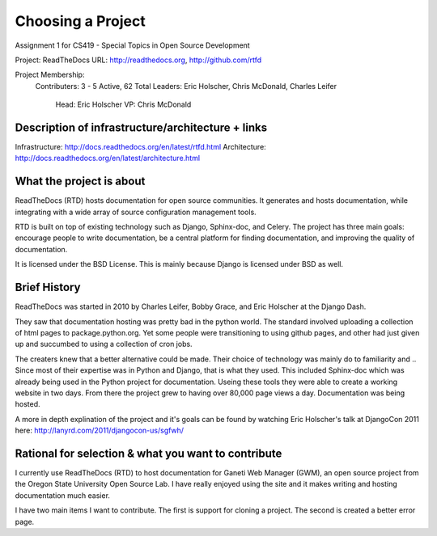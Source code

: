 Choosing a Project
==================

Assignment 1 for CS419 - Special Topics in Open Source Development

Project: ReadTheDocs
URL: http://readthedocs.org, http://github.com/rtfd

Project Membership:
  Contributers: 3 - 5 Active, 62 Total
  Leaders: Eric Holscher, Chris McDonald, Charles Leifer 
    Head: Eric Holscher
    VP: Chris McDonald

Description of infrastructure/architecture + links
--------------------------------------------------
Infrastructure: http://docs.readthedocs.org/en/latest/rtfd.html
Architecture: http://docs.readthedocs.org/en/latest/architecture.html 

What the project is about
-------------------------
ReadTheDocs (RTD) hosts documentation for open source communities. It
generates and hosts documentation, while integrating with a wide array
of source configuration management tools.

RTD is built on top of existing technology such as Django, Sphinx-doc, and
Celery. The project has three main goals: encourage people to write
documentation, be a central platform for finding documentation, and
improving the quality of documentation.

It is licensed under the BSD License. This is mainly because Django is
licensed under BSD as well.

.. _why-rtd-matters: http://ericholscher.com/blog/2012/jan/22/why-read-docs-matters/

Brief History
-------------
ReadTheDocs was started in 2010 by Charles Leifer, Bobby Grace, and Eric
Holscher at the Django Dash.

They saw that documentation hosting was pretty bad in the python world.
The standard involved uploading a collection of html pages to
package.python.org. Yet some people were transitioning to using github
pages, and other had just given up and succumbed to using a collection
of cron jobs.

The creaters knew that a better alternative could be made. Their
choice of technology was mainly do to familiarity and .. Since most
of their expertise was in Python and Django, that is what they used.
This included Sphinx-doc which was already being used in the Python
project for documentation. Useing these tools they were able to create
a working website in two days. From there the project grew to having
over 80,000 page views a day. Documentation was being hosted.

A more in depth explination of the project and it's goals can be found by
watching Eric Holscher's talk at DjangoCon 2011 here:
http://lanyrd.com/2011/djangocon-us/sgfwh/


Rational for selection & what you want to contribute
----------------------------------------------------
I currently use ReadTheDocs (RTD) to host documentation for Ganeti Web
Manager (GWM), an open source project from the Oregon State University
Open Source Lab. I have really enjoyed using the site and it makes
writing and hosting documentation much easier.

I have two main items I want to contribute. The first is support for
cloning a project. The second is created a better error page.
